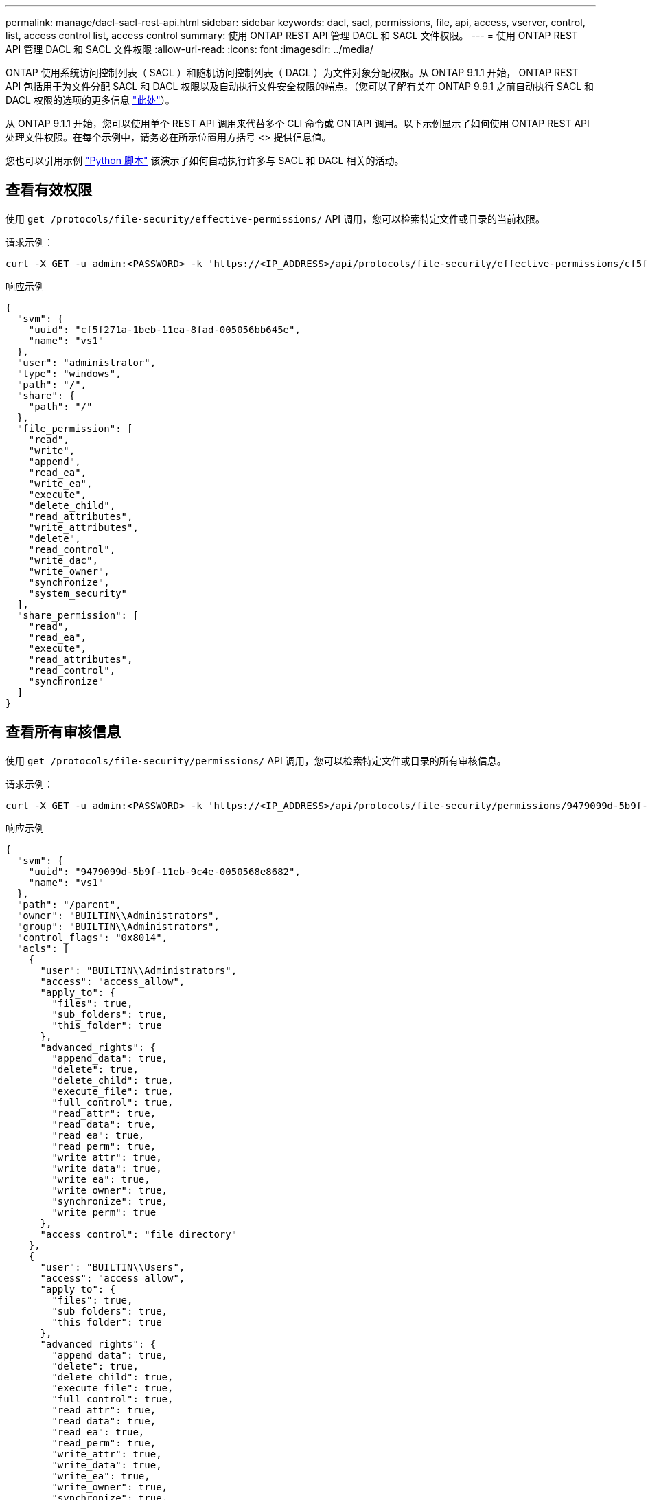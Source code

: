 ---
permalink: manage/dacl-sacl-rest-api.html 
sidebar: sidebar 
keywords: dacl, sacl, permissions, file, api, access, vserver, control, list, access control list, access control 
summary: 使用 ONTAP REST API 管理 DACL 和 SACL 文件权限。 
---
= 使用 ONTAP REST API 管理 DACL 和 SACL 文件权限
:allow-uri-read: 
:icons: font
:imagesdir: ../media/


[role="lead"]
ONTAP 使用系统访问控制列表（ SACL ）和随机访问控制列表（ DACL ）为文件对象分配权限。从 ONTAP 9.1.1 开始， ONTAP REST API 包括用于为文件分配 SACL 和 DACL 权限以及自动执行文件安全权限的端点。（您可以了解有关在 ONTAP 9.9.1 之前自动执行 SACL 和 DACL 权限的选项的更多信息 https://netapp.io/2020/11/09/private-cli-passthrough-ontap-rest-api/["此处"^]）。

从 ONTAP 9.1.1 开始，您可以使用单个 REST API 调用来代替多个 CLI 命令或 ONTAPI 调用。以下示例显示了如何使用 ONTAP REST API 处理文件权限。在每个示例中，请务必在所示位置用方括号 <> 提供信息值。

您也可以引用示例 https://github.com/NetApp/ontap-rest-python/blob/master/examples/rest_api/file_security_permissions.py["Python 脚本"^] 该演示了如何自动执行许多与 SACL 和 DACL 相关的活动。



== 查看有效权限

使用 `get /protocols/file-security/effective-permissions/` API 调用，您可以检索特定文件或目录的当前权限。

.请求示例：
[source, curl]
----
curl -X GET -u admin:<PASSWORD> -k 'https://<IP_ADDRESS>/api/protocols/file-security/effective-permissions/cf5f271a-1beb-11ea-8fad-005056bb645e/administrator/windows/%2F?share.name=sh1&return_records=true'
----
.响应示例
[source, json]
----
{
  "svm": {
    "uuid": "cf5f271a-1beb-11ea-8fad-005056bb645e",
    "name": "vs1"
  },
  "user": "administrator",
  "type": "windows",
  "path": "/",
  "share": {
    "path": "/"
  },
  "file_permission": [
    "read",
    "write",
    "append",
    "read_ea",
    "write_ea",
    "execute",
    "delete_child",
    "read_attributes",
    "write_attributes",
    "delete",
    "read_control",
    "write_dac",
    "write_owner",
    "synchronize",
    "system_security"
  ],
  "share_permission": [
    "read",
    "read_ea",
    "execute",
    "read_attributes",
    "read_control",
    "synchronize"
  ]
}
----


== 查看所有审核信息

使用 `get /protocols/file-security/permissions/` API 调用，您可以检索特定文件或目录的所有审核信息。

.请求示例：
[source, curl]
----
curl -X GET -u admin:<PASSWORD> -k 'https://<IP_ADDRESS>/api/protocols/file-security/permissions/9479099d-5b9f-11eb-9c4e-0050568e8682/%2Fparent'
----
.响应示例
[source, json]
----
{
  "svm": {
    "uuid": "9479099d-5b9f-11eb-9c4e-0050568e8682",
    "name": "vs1"
  },
  "path": "/parent",
  "owner": "BUILTIN\\Administrators",
  "group": "BUILTIN\\Administrators",
  "control_flags": "0x8014",
  "acls": [
    {
      "user": "BUILTIN\\Administrators",
      "access": "access_allow",
      "apply_to": {
        "files": true,
        "sub_folders": true,
        "this_folder": true
      },
      "advanced_rights": {
        "append_data": true,
        "delete": true,
        "delete_child": true,
        "execute_file": true,
        "full_control": true,
        "read_attr": true,
        "read_data": true,
        "read_ea": true,
        "read_perm": true,
        "write_attr": true,
        "write_data": true,
        "write_ea": true,
        "write_owner": true,
        "synchronize": true,
        "write_perm": true
      },
      "access_control": "file_directory"
    },
    {
      "user": "BUILTIN\\Users",
      "access": "access_allow",
      "apply_to": {
        "files": true,
        "sub_folders": true,
        "this_folder": true
      },
      "advanced_rights": {
        "append_data": true,
        "delete": true,
        "delete_child": true,
        "execute_file": true,
        "full_control": true,
        "read_attr": true,
        "read_data": true,
        "read_ea": true,
        "read_perm": true,
        "write_attr": true,
        "write_data": true,
        "write_ea": true,
        "write_owner": true,
        "synchronize": true,
        "write_perm": true
      },
      "access_control": "file_directory"
    }
  ],
  "inode": 64,
  "security_style": "mixed",
  "effective_style": "ntfs",
  "dos_attributes": "10",
  "text_dos_attr": "----D---",
  "user_id": "0",
  "group_id": "0",
  "mode_bits": 777,
  "text_mode_bits": "rwxrwxrwx"
}

----


== 应用新权限

使用 `POST /protocols/file-security/permissions/` API 调用，您可以将新的安全描述符应用于文件或目录。

.请求示例
[source, curl]
----
curl -u admin:<PASSWORD> -X POST -d '{ \"acls\": [ { \"access\": \"access_allow\", \"advanced_rights\": { \"append_data\": true, \"delete\": true, \"delete_child\": true, \"execute_file\": true, \"full_control\": true, \"read_attr\": true, \"read_data\": true, \"read_ea\": true, \"read_perm\": true, \"write_attr\": true, \"write_data\": true, \"write_ea\": true, \"write_owner\": true, \"write_perm\": true }, \"apply_to\": { \"files\": true, \"sub_folders\": true, \"this_folder\": true }, \"user\": \"administrator\" } ], \"control_flags\": \"32788\", \"group\": \"S-1-5-21-2233347455-2266964949-1780268902-69700\", \"ignore_paths\": [ \"/parent/child2\" ], \"owner\": \"S-1-5-21-2233347455-2266964949-1780268902-69304\", \"propagation_mode\": \"propagate\"}' -k 'https://<IP_ADDRESS>/api/protocols/file-security/permissions/9479099d-5b9f-11eb-9c4e-0050568e8682/%2Fparent?return_timeout=0'
----
.响应示例
[source, json]
----
{
  "job": {
    "uuid": "3015c294-5bbc-11eb-9c4e-0050568e8682",
    "_links": {
      "self": {
        "href": "/api/cluster/jobs/3015c294-5bbc-11eb-9c4e-0050568e8682"
      }
    }
  }
}
----


== 更新安全描述符信息

使用 `patch /protocols/file-security/permissions/` API 调用，您可以更新文件或目录的特定安全描述符信息，例如主所有者，组或控制标志。

.请求示例
[source, curl]
----
curl -u admin:<PASSWORD> -X PATCH -d '{ \"control_flags\": \"32788\", \"group\": \"everyone\", \"owner\": \"user1\"}' -k 'https://<IP_ADDRESS>/api/protocols/file-security/permissions/9479099d-5b9f-11eb-9c4e-0050568e8682/%2Fparent?return_timeout=0'
----
.响应示例
[source, json]
----
{
  "job": {
    "uuid": "6f89e612-5bbd-11eb-9c4e-0050568e8682",
    "_links": {
      "self": {
        "href": "/api/cluster/jobs/6f89e612-5bbd-11eb-9c4e-0050568e8682"
      }
    }
  }
}
----


== 删除现有 SACL/DACL 访问控制条目（ ACE ）

使用 `Delete /protocols/file-security/permissions/` API 调用，您可以从目录的文件中删除现有 ACE 。此示例将此更改传播到任何子对象。

.请求示例
[source, curl]
----
curl -u admin:<PASSWORD> -X DELETE -d '{ \"access\": \"access_allow\", \"apply_to\": { \"files\": true, \"sub_folders\": true, \"this_folder\": true }, \"ignore_paths\": [ \"/parent/child2\" ], \"propagation_mode\": \"propagate\"}' -k 'https://<IP_ADDRESS>/api/protocols/file-security/permissions/9479099d-5b9f-11eb-9c4e-0050568e8682/%2Fparent/acl/himanshu?return_timeout=0'
----
.响应示例
[source, json]
----
{
  "job": {
    "uuid": "e5683b61-5bbf-11eb-9c4e-0050568e8682",
    "_links": {
      "self": {
        "href": "/api/cluster/jobs/e5683b61-5bbf-11eb-9c4e-0050568e8682"
      }
    }
  }
}
----


== ONTAP REST API 与 ONTAP 命令行界面命令

与 ONTAP 命令行界面相比， ONTAP REST API 可以使用更少的命令自动执行许多任务。例如，您可以使用一种 POST API 方法来修改文件的安全描述符，而不是使用多个 CLI 命令。下表显示了完成常见文件系统权限任务与相应的 REST API 调用所需的命令行界面命令：

|===
| ONTAP REST API | ONTAP 命令行界面 


| `get /protocols/file-security/effective-permissions/`  a| 
`vserver security file-directory show-effective-permissions`



| `POST /protocols/file-security/permissions/`  a| 
. `vserver security file-directory ntfs create`
. `vserver security file-directory ntfs dacl add`
. `vserver security file-directory ntfs sacl add`
. `vserver security file-directory policy create`
. `vserver security file-directory policy task add`
. `Vserver security file-directory apply`




| `patch /protocols/file-security/permissions/`  a| 
`vserver security file-directory ntfs modify`



| `delete /protocols/file-security/permissions/`  a| 
. `vserver security file-directory ntfs dacl remove`
. `vserver security file-directory ntfs sacl remove`


|===


== 相关信息

* https://github.com/NetApp/ontap-rest-python/blob/master/examples/rest_api/file_security_permissions.py["ONTAP REST API DACL/SACL 权限示例 Python 脚本"^]
* https://netapp.io/2021/06/28/simplified-management-of-file-security-permissions-with-ontap-rest-apis/["使用 ONTAP REST API 简化文件安全权限的管理"^]
* https://netapp.io/2020/11/09/private-cli-passthrough-ontap-rest-api/["将专用命令行界面直通与 ONTAP REST API 结合使用（适用于 ONTAP 9.1.1 之前的版本）"^]

